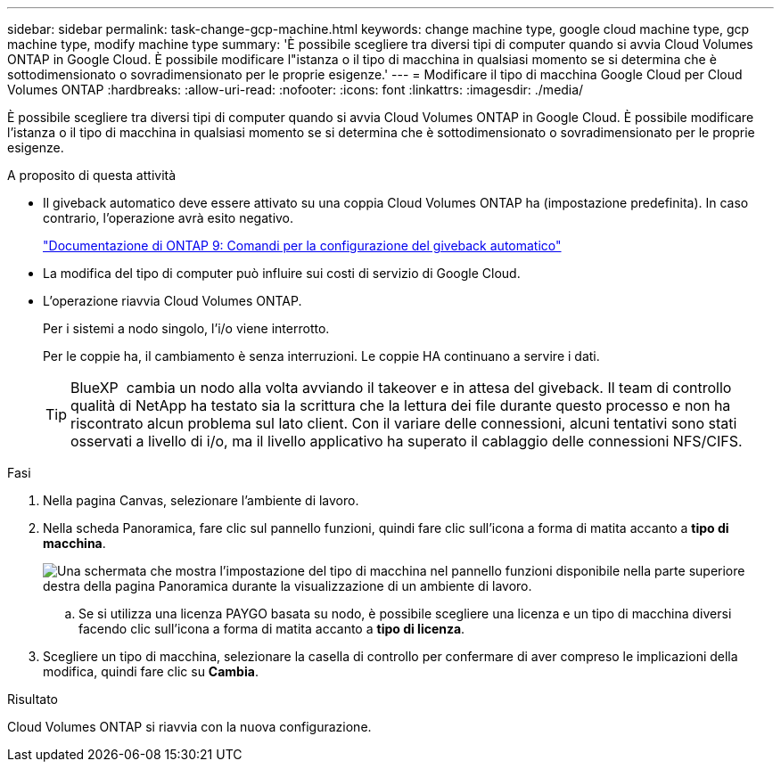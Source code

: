 ---
sidebar: sidebar 
permalink: task-change-gcp-machine.html 
keywords: change machine type, google cloud machine type, gcp machine type, modify machine type 
summary: 'È possibile scegliere tra diversi tipi di computer quando si avvia Cloud Volumes ONTAP in Google Cloud. È possibile modificare l"istanza o il tipo di macchina in qualsiasi momento se si determina che è sottodimensionato o sovradimensionato per le proprie esigenze.' 
---
= Modificare il tipo di macchina Google Cloud per Cloud Volumes ONTAP
:hardbreaks:
:allow-uri-read: 
:nofooter: 
:icons: font
:linkattrs: 
:imagesdir: ./media/


[role="lead"]
È possibile scegliere tra diversi tipi di computer quando si avvia Cloud Volumes ONTAP in Google Cloud. È possibile modificare l'istanza o il tipo di macchina in qualsiasi momento se si determina che è sottodimensionato o sovradimensionato per le proprie esigenze.

.A proposito di questa attività
* Il giveback automatico deve essere attivato su una coppia Cloud Volumes ONTAP ha (impostazione predefinita). In caso contrario, l'operazione avrà esito negativo.
+
http://docs.netapp.com/ontap-9/topic/com.netapp.doc.dot-cm-hacg/GUID-3F50DE15-0D01-49A5-BEFD-D529713EC1FA.html["Documentazione di ONTAP 9: Comandi per la configurazione del giveback automatico"^]

* La modifica del tipo di computer può influire sui costi di servizio di Google Cloud.
* L'operazione riavvia Cloud Volumes ONTAP.
+
Per i sistemi a nodo singolo, l'i/o viene interrotto.

+
Per le coppie ha, il cambiamento è senza interruzioni. Le coppie HA continuano a servire i dati.

+

TIP: BlueXP  cambia un nodo alla volta avviando il takeover e in attesa del giveback. Il team di controllo qualità di NetApp ha testato sia la scrittura che la lettura dei file durante questo processo e non ha riscontrato alcun problema sul lato client. Con il variare delle connessioni, alcuni tentativi sono stati osservati a livello di i/o, ma il livello applicativo ha superato il cablaggio delle connessioni NFS/CIFS.



.Fasi
. Nella pagina Canvas, selezionare l'ambiente di lavoro.
. Nella scheda Panoramica, fare clic sul pannello funzioni, quindi fare clic sull'icona a forma di matita accanto a *tipo di macchina*.
+
image:screenshot_features_machine_type.png["Una schermata che mostra l'impostazione del tipo di macchina nel pannello funzioni disponibile nella parte superiore destra della pagina Panoramica durante la visualizzazione di un ambiente di lavoro."]

+
.. Se si utilizza una licenza PAYGO basata su nodo, è possibile scegliere una licenza e un tipo di macchina diversi facendo clic sull'icona a forma di matita accanto a *tipo di licenza*.


. Scegliere un tipo di macchina, selezionare la casella di controllo per confermare di aver compreso le implicazioni della modifica, quindi fare clic su *Cambia*.


.Risultato
Cloud Volumes ONTAP si riavvia con la nuova configurazione.
